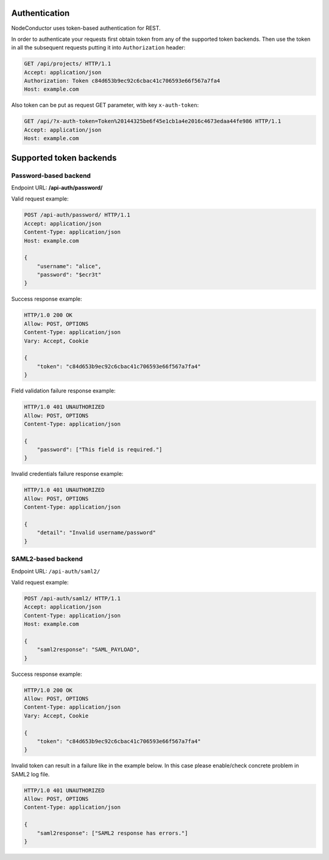 
Authentication
--------------

NodeConductor uses token-based authentication for REST.

In order to authenticate your requests first obtain token from any of the supported token backends.
Then use the token in all the subsequent requests putting it into ``Authorization`` header:

.. code-block:: http

    GET /api/projects/ HTTP/1.1
    Accept: application/json
    Authorization: Token c84d653b9ec92c6cbac41c706593e66f567a7fa4
    Host: example.com

Also token can be put as request GET parameter, with key ``x-auth-token``:

.. code-block:: http

    GET /api/?x-auth-token=Token%20144325be6f45e1cb1a4e2016c4673edaa44fe986 HTTP/1.1
    Accept: application/json
    Host: example.com

Supported token backends
------------------------

Password-based backend
^^^^^^^^^^^^^^^^^^^^^^

Endpoint URL: **/api-auth/password/**

Valid request example:

.. code-block:: http

    POST /api-auth/password/ HTTP/1.1
    Accept: application/json
    Content-Type: application/json
    Host: example.com

    {
        "username": "alice",
        "password": "$ecr3t"
    }

Success response example:

.. code-block:: http

    HTTP/1.0 200 OK
    Allow: POST, OPTIONS
    Content-Type: application/json
    Vary: Accept, Cookie

    {
        "token": "c84d653b9ec92c6cbac41c706593e66f567a7fa4"
    }

Field validation failure response example:

.. code-block:: http

    HTTP/1.0 401 UNAUTHORIZED
    Allow: POST, OPTIONS
    Content-Type: application/json

    {
        "password": ["This field is required."]
    }

Invalid credentials failure response example:

.. code-block:: http

    HTTP/1.0 401 UNAUTHORIZED
    Allow: POST, OPTIONS
    Content-Type: application/json

    {
        "detail": "Invalid username/password"
    }


SAML2-based backend
^^^^^^^^^^^^^^^^^^^

Endpoint URL: ``/api-auth/saml2/``

Valid request example:

.. code-block:: http

    POST /api-auth/saml2/ HTTP/1.1
    Accept: application/json
    Content-Type: application/json
    Host: example.com

    {
        "saml2response": "SAML_PAYLOAD",
    }

Success response example:

.. code-block:: http

    HTTP/1.0 200 OK
    Allow: POST, OPTIONS
    Content-Type: application/json
    Vary: Accept, Cookie

    {
        "token": "c84d653b9ec92c6cbac41c706593e66f567a7fa4"
    }

Invalid token can result in a failure like in the example below. In this case please enable/check concrete
problem in SAML2 log file.

.. code-block:: http

    HTTP/1.0 401 UNAUTHORIZED
    Allow: POST, OPTIONS
    Content-Type: application/json

    {
        "saml2response": ["SAML2 response has errors."]
    }
